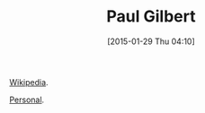 #+POSTID: 9459
#+DATE: [2015-01-29 Thu 04:10]
#+OPTIONS: toc:nil num:nil todo:nil pri:nil tags:nil ^:nil TeX:nil
#+CATEGORY: Article
#+TAGS: Guitar, Music, Musician
#+TITLE: Paul Gilbert

[[https://en.wikipedia.org/wiki/Paul_Gilbert][Wikipedia]].

[[http://www.paulgilbert.com/][Personal]].




